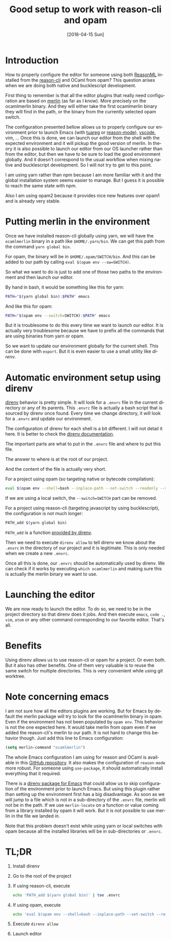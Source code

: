#+TITLE: Good setup to work with reason-cli and opam
#+DATE: [2018-04-15 Sun]
#+DESCRIPTION: direnv setup to work with both reason-cli and opam installations
#+KEYWORDS: reasonml,ocaml,direnv,reason-cli
#+LANGUAGE: en

* Introduction

How to properly configure the editor for someone using both [[https://reasonml.github.io/][ReasonML]]
installed from the [[https://github.com/reasonml/reason-cli#install][reason-cli]] and OCaml from opam? This question
arises when we are doing both native and bucklescript development.

First thing to remember is that all the editor plugins that really
need configuration are based on [[https://github.com/ocaml/merlin][merlin]] (as far as I know). More
precisely on the ocamlmerlin binary. And they will either take the
first ocamlmerlin binary they will find in the path, or the binary
from the currently selected opam switch.

The configuration presented bellow allows us to properly configure our
environment prior to launch Emacs (with [[https://github.com/ocaml/tuareg][tuareg]] or [[https://github.com/reasonml-editor/reason-mode][reason-mode]]),
[[https://github.com/reasonml-editor/vscode-reasonml][vscode]], vim, ... Once this is done, we can launch our editor from the
shell with the expected environment and it will pickup the good
version of merlin. In theory it is also possible to launch our editor
from our OS launcher rather than from the editor, but then we have to
be sure to load the good environment globally. And it doesn't
correspond to the usual workflow when mixing native and bucklescript
development. So I will not try to get to this point.

I am using yarn rather than npm because I am more familiar with it and
the global installation system seems easier to manage. But I guess it
is possible to reach the same state with npm.

Also I am using opam2 because it provides nice new features over opam1
and is already very stable.

* Putting merlin in the environment

Once we have installed reason-cli globally using yarn, we will have
the =ocamlmerlin= binary in a path like =$HOME/.yarn/bin=. We can get
this path from the command ~yarn global bin~.

For opam, the binary will be in =$HOME/.opam/SWITCH/bin=. And this
can be added to our path by calling ~eval $(opam env --sw=SWITCH)~.

So what we want to do is just to add one of those two paths to the
environment and then launch our editor.

By hand in bash, it would be something like this for yarn:

#+BEGIN_SRC bash
PATH="$(yarn global bin):$PATH" emacs
#+END_SRC

And like this for opam:

#+BEGIN_SRC bash
PATH="$(opam env --switch=SWITCH):$PATH" emacs
#+END_SRC

But it is troublesome to do this every time we want to launch our
editor. It is actually very troublesome because we have to prefix all
the commands that are using binaries from yarn or opam.

So we want to update our environment globally for the current
shell. This can be done with ~export~. But it is even easier to use a
small utility like /direnv/.

* Automatic environment setup using direnv

[[https://direnv.net/][direnv]] behavior is pretty simple. It will look for a =.envrc= file
in the current directory or any of its parents. This =.envrc= file is
actually a bash script that is sourced by direnv once found. Every
time we change directory, it will look for a =.envrc= and update our
environment.

The configuration of direnv for each shell is a bit different. I will
not detail it here. It is better to check the [[https://github.com/direnv/direnv#setup][direnv documentation]].

The important parts are what to put in the =.envrc= file and where to
put this file.

The answer to where is at the root of our project.

And the content of the file is actually very short.

For a project using opam (so targeting native or bytecode
compilation):

#+BEGIN_SRC bash
eval $(opam env --shell=bash --inplace-path --set-switch --readonly --switch=SWITCH)
#+END_SRC

If we are using a local switch, the ~--switch=SWITCH~ part can be
removed.

For a project using reason-cli (targeting javascript by using
bucklescript), the configuration is not much longer:

#+BEGIN_SRC bash
PATH_add $(yarn global bin)
#+END_SRC

~PATH_add~ is a function [[https://github.com/direnv/direnv#the-stdlib][provided by direnv]].

Then we need to execute ~direnv allow~ to tell direnv we know about
the =.envrc= in the directory of our project and it is
legitimate. This is only needed when we create a new =.envrc=.

Once all this is done, our =.envrc= should be automatically used by
direnv. We can check if it works by executing ~which ocamlmerlin~ and
making sure this is actually the merlin binary we want to use.

* Launching the editor

We are now ready to launch the editor. To do so, we need to be in the
project directory so that direnv does it jobs. And then execute
~emacs~, ~code .~, ~vim~, ~atom~ or any other command corresponding to
our favorite editor. That's all.

* Benefits

Using direnv allows us to use reason-cli or opam for a project. Or
even both. But it also has other benefits. One of them very valuable
is to reuse the same switch for multiple directories. This is very
convenient while using git worktree.

* Note concerning emacs

I am not sure how all the editors plugins are working. But for Emacs
by default the merlin package will try to look for the ocamlmerlin
binary in opam. Even if the environment has not been populated by
~opam env~. This behavior is not the one expected here. It would take
merlin from opam even if we added the reason-cli's merlin to our
path. It is not hard to change this behavior though. Just add this
line to Emacs configuration:

#+BEGIN_SRC emacs-lisp
(setq merlin-command "ocamlmerlin")
#+END_SRC

The whole Emacs configuration I am using for reason and OCaml is
available in this [[https://github.com/Khady/emacs.d/blob/master/config.org#ocamlreason][GitHub repository]]. It also makes the configuration
of ~reason-mode~ more robust. For someone using ~use-package~, it
should automatically install everything that it required.

There is a [[https://github.com/wbolster/emacs-direnv][direnv package for Emacs]] that could allow us to skip
configuration of the environment prior to launch Emacs. But using this
plugin rather than setting up the environment first has a big
disadvantage. As soon as we will jump to a file which is not in a
sub-directory of the =.envrc= file, merlin will not be in the path. If
we use ~merlin-locate~ on a function or value coming from a library
installed by opam it will work. But it is not possible to use merlin
in the file we landed in.

Note that this problem doesn't exist while using yarn or local
switches with opam because all the installed libraries will be in
sub-directories or =.envrc=.

* TL;DR

1. Install direnv
2. Go to the root of the project
3. If using reason-cli, execute
   #+BEGIN_SRC bash
echo 'PATH_add $(yarn global bin)' | tee .envrc
   #+END_SRC
4. If using opam, execute
   #+BEGIN_SRC bash
echo 'eval $(opam env --shell=bash --inplace-path --set-switch --readonly --switch=SWITCH)' | tee .envrc
   #+END_SRC
5. Execute ~direnv allow~
6. Launch editor
